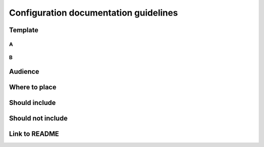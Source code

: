 Configuration documentation guidelines
######################################

Template
********

A
=

B
=

Audience
********

Where to place
**************

Should include
**************

Should not include
******************

Link to README
**************
